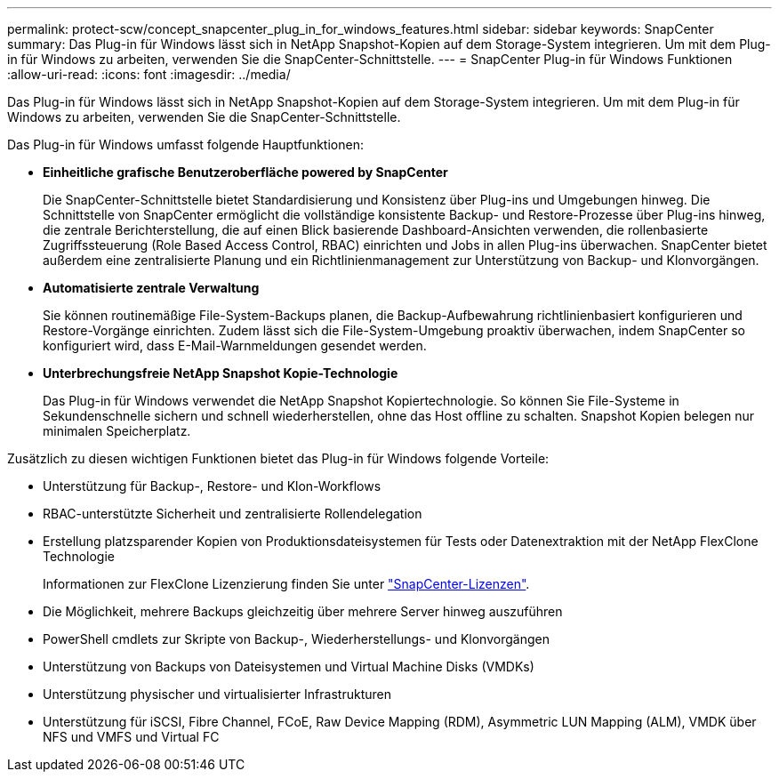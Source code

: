 ---
permalink: protect-scw/concept_snapcenter_plug_in_for_windows_features.html 
sidebar: sidebar 
keywords: SnapCenter 
summary: Das Plug-in für Windows lässt sich in NetApp Snapshot-Kopien auf dem Storage-System integrieren. Um mit dem Plug-in für Windows zu arbeiten, verwenden Sie die SnapCenter-Schnittstelle. 
---
= SnapCenter Plug-in für Windows Funktionen
:allow-uri-read: 
:icons: font
:imagesdir: ../media/


[role="lead"]
Das Plug-in für Windows lässt sich in NetApp Snapshot-Kopien auf dem Storage-System integrieren. Um mit dem Plug-in für Windows zu arbeiten, verwenden Sie die SnapCenter-Schnittstelle.

Das Plug-in für Windows umfasst folgende Hauptfunktionen:

* *Einheitliche grafische Benutzeroberfläche powered by SnapCenter*
+
Die SnapCenter-Schnittstelle bietet Standardisierung und Konsistenz über Plug-ins und Umgebungen hinweg. Die Schnittstelle von SnapCenter ermöglicht die vollständige konsistente Backup- und Restore-Prozesse über Plug-ins hinweg, die zentrale Berichterstellung, die auf einen Blick basierende Dashboard-Ansichten verwenden, die rollenbasierte Zugriffssteuerung (Role Based Access Control, RBAC) einrichten und Jobs in allen Plug-ins überwachen. SnapCenter bietet außerdem eine zentralisierte Planung und ein Richtlinienmanagement zur Unterstützung von Backup- und Klonvorgängen.

* *Automatisierte zentrale Verwaltung*
+
Sie können routinemäßige File-System-Backups planen, die Backup-Aufbewahrung richtlinienbasiert konfigurieren und Restore-Vorgänge einrichten. Zudem lässt sich die File-System-Umgebung proaktiv überwachen, indem SnapCenter so konfiguriert wird, dass E-Mail-Warnmeldungen gesendet werden.

* *Unterbrechungsfreie NetApp Snapshot Kopie-Technologie*
+
Das Plug-in für Windows verwendet die NetApp Snapshot Kopiertechnologie. So können Sie File-Systeme in Sekundenschnelle sichern und schnell wiederherstellen, ohne das Host offline zu schalten. Snapshot Kopien belegen nur minimalen Speicherplatz.



Zusätzlich zu diesen wichtigen Funktionen bietet das Plug-in für Windows folgende Vorteile:

* Unterstützung für Backup-, Restore- und Klon-Workflows
* RBAC-unterstützte Sicherheit und zentralisierte Rollendelegation
* Erstellung platzsparender Kopien von Produktionsdateisystemen für Tests oder Datenextraktion mit der NetApp FlexClone Technologie
+
Informationen zur FlexClone Lizenzierung finden Sie unter link:../install/concept_snapcenter_licenses.html["SnapCenter-Lizenzen"^].

* Die Möglichkeit, mehrere Backups gleichzeitig über mehrere Server hinweg auszuführen
* PowerShell cmdlets zur Skripte von Backup-, Wiederherstellungs- und Klonvorgängen
* Unterstützung von Backups von Dateisystemen und Virtual Machine Disks (VMDKs)
* Unterstützung physischer und virtualisierter Infrastrukturen
* Unterstützung für iSCSI, Fibre Channel, FCoE, Raw Device Mapping (RDM), Asymmetric LUN Mapping (ALM), VMDK über NFS und VMFS und Virtual FC

